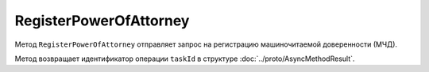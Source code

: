 RegisterPowerOfAttorney
=======================

Метод ``RegisterPowerOfAttorney`` отправляет запрос на регистрацию машиночитаемой доверенности (МЧД).

.. http:post:: /RegisterPowerOfAttorney

	:queryparam boxId: идентификатор ящика организации.

	:body: данные для регистрации МЧД, сериализованные в протобуфер :doc:`../proto/PowerOfAttorneyToRegister`

	:requestheader Authorization: необходимые данные для :doc:`авторизации <../Authorization>`

	:statuscode 200: операция успешно завершена
	:statuscode 400: данные в запросе имеют неверный формат или отсутствуют обязательные параметры
	:statuscode 401: в запросе отсутствует HTTP-заголовок ``Authorization`` или в этом заголовке содержатся некорректные авторизационные данные
	:statuscode 402: закончилась подписка на API
	:statuscode 403: доступ к ящику с предоставленным авторизационным токеном запрещен или запрос выполнен не от имени администратора или пользователя, для которого нужно зарегистрировать МЧД
	:statuscode 404: не найден ящик или пользователь с указанным идентификатором, не найден сотрудник в ящике для данного пользователя
	:statuscode 405: используется неподходящий HTTP-метод
	:statuscode 409: не удалось выполнить запрос на регистрацию
	:statuscode 500: при обработке запроса возникла непредвиденная ошибка

	:responseheader Retry-After: если в ответе содержится HTTP-заголовок ``Retry-After``, то предыдущий вызов этого метода с таким же идентификатором операции еще не завершен. В этом случае следует повторить вызов через указанное в заголовке время (в секундах), чтобы убедиться, что операция завершилась без ошибок.

Метод возвращает идентификатор операции ``taskId`` в структуре :doc:`../proto/AsyncMethodResult`.